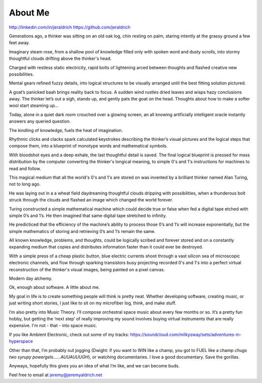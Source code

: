 About Me
======
http://linkedin.com/in/jeraldrich
https://github.com/jeraldrich


Generations ago, a thinker was sitting on an old oak log, chin resting on palm, staring intently at the grassy ground a few feet away.

Imaginary steam rose, from a shallow pool of knowledge filled only with spoken word and dusty scrolls, into stormy thoughtful clouds drifting above the thinker's head.

Charged with restless static electricity, rapid bolts of lightening arced between thoughts and flashed creative new possibilities.

Mental gears refined fuzzy details, into logical structures to be visually arranged until the best fitting solution pictured. 

A goat’s panicked baah brings reality back to focus. A sudden wind rustles dried leaves and wisps hazy conclusions away. The thinker let’s out a sigh, stands up, and gently pats the goat on the head. Thoughts about how to make a softer wool start steaming up... 


Today, alone in a quiet dark room crouched over a glowing screen, an all knowing artificially intelligent oracle instantly answers any queried question.

The kindling of knowledge, fuels the heat of imagination.

Rhythmic clicks and clacks spark calculated keystrokes describing the thinker’s visual pictures and the logical steps that compose them, into a blueprint of monotype words and mathematical symbols.

With bloodshot eyes and a deep exhale, the last thoughtful detail is saved. The final logical blueprint is pressed for mass distribution by the computer converting the thinker's longical meaning, to simple 0's and 1's instructions for machines to read and follow.

This magical medium that all the world's 0's and 1's are stored on was invented by a brilliant thinker named Alan Turing, not to long ago.

He was laying out in a a wheat field daydreaming thoughtful clouds dripping with possibilities, when a thunderous bolt struck through the clouds and flashed an image which changed the world forever.

Turing constructed a simple mathematical machine which could decide true or false when fed a digital tape etched with simple 0’s and 1’s. He then imagined that same digital tape stretched to infinity.

He predicticed that the efficiency of the machine’s ability to process those 0’s and 1’s will increase exponentially, but the simple mathematics of storing and retrieving 0’s and 1’s remain the same. 

All known knowledge, problems, and thoughts, could be logically scribed and forever stored and on a constantly expanding medium that copies and distributes information faster than it could ever be destroyed.

With a simple press of a cheap plastic button, blue electric currents shoot through a vast silicon sea of microscopic electronic channels, and flow through sparking transistors busy projecting recorded 0's and 1's into a perfect virtual reconstruction of the thinker's visual images, being painted on a pixel canvas.

Modern day alchemy.

Ok, enough about software. A little about me.

My goal in life is to create something people will think is pretty neat. Whether developing software, creating music, or just writing short stories, I just like to sit on my microfiber log, think, and make stuff. 

I’m also pretty into Music Theory. I’ll compose orchestral space music about every few months or so. It’s a pretty fun hobby, but getting the ‘next step’ of really improving my sound involves buying virtual instruments that are really expensive. I'm not - that - into space music.

If you like Ambient Electronic, check out some of my tracks: https://soundcloud.com/milkysway/sets/adventures-in-hyperspace

Other than that, I’m probably out jogging (Dwight: if you want to WIN like a champ, you got to FUEL like a champ *chugs two syrupy powergels……AUUAUUUGH*), or watching documentaries. I love a good documentary. Save the gorillas.

Anyways, hopefully this gives you an idea of what I’m like, and we can become buds. 

Feel free to email at jeremy@jeremyaldrich.net


